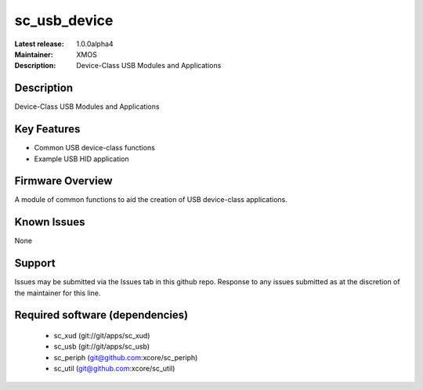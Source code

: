 sc_usb_device
.............

:Latest release: 1.0.0alpha4
:Maintainer: XMOS
:Description: Device-Class USB Modules and Applications


Description
===========

Device-Class USB Modules and Applications

Key Features
============

* Common USB device-class functions
* Example USB HID application

Firmware Overview
=================

A module of common functions to aid the creation of USB device-class applications.

Known Issues
============

None

Support
=======

Issues may be submitted via the Issues tab in this github repo. Response to any issues submitted as at the discretion of the maintainer for this line.

Required software (dependencies)
================================

  * sc_xud (git://git/apps/sc_xud)
  * sc_usb (git://git/apps/sc_usb)
  * sc_periph (git@github.com:xcore/sc_periph)
  * sc_util (git@github.com:xcore/sc_util)

